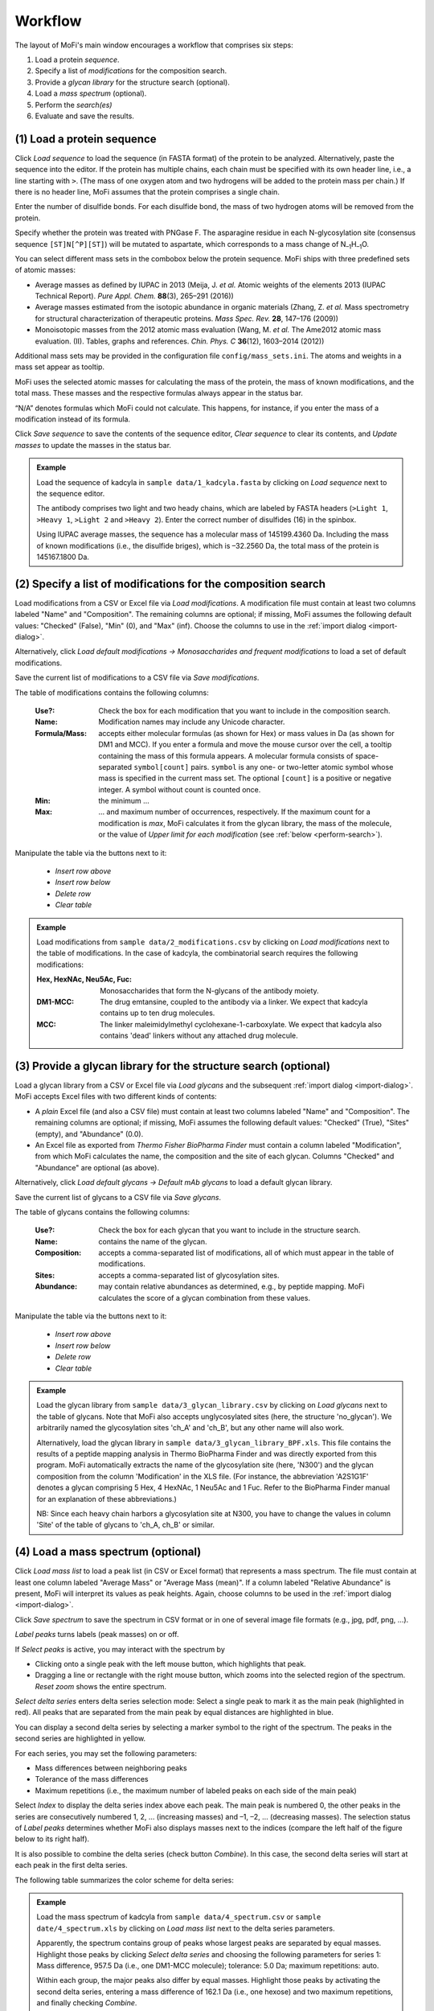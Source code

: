 .. |bt_clear| image:: ../images/Clear.png
                      :scale: 50 %
.. |bt_clear_table| image:: ../images/ClearTable.png
                            :scale: 50 %
.. |bt_delete_row| image:: ../images/DeleteRow.png
                           :scale: 50 %
.. |bt_insert_row_above| image:: ../images/InsertRowAbove.png
                                 :scale: 50 %
.. |bt_insert_row_below| image:: ../images/InsertRowBelow.png
                                 :scale: 50 %
.. |bt_label_peaks| image:: ../images/Label.png
                            :scale: 50 %
.. |bt_load| image:: ../images/Open.png
                     :scale: 50 %
.. |bt_load_default| image:: ../images/DefaultEntries.png
                             :scale: 50 %
.. |bt_reset_zoom| image:: ../images/ResetZoom.png
                           :scale: 50 %
.. |bt_save| image:: ../images/Save.png
                     :scale: 50 %
.. |bt_select_delta_series| image:: ../images/DeltaMassMode.png
                                    :scale: 50 %
.. |bt_select_peaks| image:: ../images/SelectMode.png
                             :scale: 50 %
.. |bt_update| image:: ../images/UpdateMass.png
                       :scale: 50 %


********
Workflow
********

The layout of MoFi's main window encourages a workflow that comprises six steps:

1. Load a protein *sequence*.
2. Specify a list of *modifications* for the composition search.
3. Provide a *glycan library* for the structure search (optional).
4. Load a *mass spectrum* (optional).
5. Perform the *search(es)*
6. Evaluate and save the results.

.. image:: images/workflow.png
           :alt: Workflow
           :align: center



.. _load-seq:

===========================
(1) Load a protein sequence
===========================

Click |bt_load| *Load sequence*  to load the sequence (in FASTA format) of the protein to be analyzed. Alternatively, paste the sequence into the editor. If the protein has multiple chains, each chain must be specified with its own header line, i.e., a line starting with ``>``. (The mass of one oxygen atom and two hydrogens will be added to the protein mass per chain.) If there is no header line, MoFi assumes that the protein comprises a single chain.

Enter the number of disulfide bonds. For each disulfide bond, the mass of two hydrogen atoms will be removed from the protein.

Specify whether the protein was treated with PNGase F. The asparagine residue in each N-glycosylation site (consensus sequence ``[ST]N[^P][ST]``) will be mutated to aspartate, which corresponds to a mass change of N\ :sub:`–1`\ H\ :sub:`–1`\ O.

.. image:: images/sequence.png
           :alt: Sequence input
           :align: center

.. _mass-sets:

You can select different mass sets in the combobox below the protein sequence. MoFi ships with three predefined sets of atomic masses:

* Average masses as defined by IUPAC in 2013 (Meija, J. *et al.* Atomic weights of the elements 2013 (IUPAC Technical Report). *Pure Appl. Chem.* **88**\ (3), 265–291 (2016))
* Average masses estimated from the isotopic abundance in organic materials (Zhang, Z. *et al.* Mass spectrometry for structural characterization of therapeutic proteins. *Mass Spec. Rev.* **28**, 147–176 (2009))
* Monoisotopic masses from the 2012 atomic mass evaluation (Wang, M. *et al.* The Ame2012 atomic mass evaluation. (II). Tables, graphs and references. *Chin. Phys. C* **36**\ (12), 1603–2014 (2012))

Additional mass sets may be provided in the configuration file ``config/mass_sets.ini``. The atoms and weights in a mass set appear as tooltip.

.. image:: images/mass_sets.png
           :alt: Mass sets
           :align: center

.. _status-bar:

MoFi uses the selected atomic masses for calculating the mass of the protein, the mass of known modifications, and the total mass. These masses and the respective formulas always appear in the status bar.

.. image:: images/statusbar.png
           :alt: Masses in status bar
           :align: center

“N/A” denotes formulas which MoFi could not calculate. This happens, for instance, if you enter the mass of a modification instead of its formula.

Click |bt_save| *Save sequence* to save the contents of the sequence editor, |bt_clear| *Clear sequence* to clear its contents, and |bt_update| *Update masses* to update the masses in the status bar.


.. admonition:: Example
   :class: note
   
   Load the sequence of kadcyla in ``sample data/1_kadcyla.fasta`` by clicking on |bt_load| *Load sequence* next to the sequence editor.

   The antibody comprises two light and two heady chains, which are labeled by FASTA headers (``>Light 1``, ``>Heavy 1``, ``>Light 2`` and ``>Heavy 2``). Enter the correct number of disulfides (16) in the spinbox.

   Using IUPAC average masses, the sequence has a molecular mass of 145199.4360 Da. Including the mass of known modifications (i.e., the disulfide briges), which is –32.2560 Da, the total mass of the protein is 145167.1800 Da.

.. _mod-list:

==============================================================
(2) Specify a list of modifications for the composition search
==============================================================

Load modifications from a CSV or Excel file via |bt_load| *Load modifications*. A modification file must contain at least two columns labeled "Name" and "Composition". The remaining columns are optional; if missing, MoFi assumes the following default values: "Checked" (False), "Min" (0), and "Max" (inf). Choose the columns to use in the :ref:`import dialog <import-dialog>`.

Alternatively, click |bt_load_default| *Load default modifications → Monosaccharides and frequent modifications* to load a set of default modifications.

Save the current list of modifications to a CSV file via |bt_save| *Save modifications*.

.. image:: images/modification_table.png
           :alt: Table of modifications
           :align: center

The table of modifications contains the following columns:

  :Use?: Check the box for each modification that you want to include in the composition search.
  :Name: Modification names may include any Unicode character.
  :Formula/Mass: accepts either molecular formulas (as shown for Hex) or mass values in Da (as shown for DM1 and MCC). If you enter a formula and move the mouse cursor over the cell, a tooltip containing the mass of this formula appears. A molecular formula consists of space-separated ``symbol[count]`` pairs. ``symbol`` is any one- or two-letter atomic symbol whose mass is specified in the current mass set. The optional ``[count]`` is a positive or negative integer. A symbol without count is counted once.
  :Min: the minimum …
  :Max: … and maximum number of occurrences, respectively. If the maximum count for a modification is *max*, MoFi calculates it from the glycan library, the mass of the molecule, or the value of *Upper limit for each modification* (see :ref:`below <perform-search>`).

Manipulate the table via the buttons next to it:

  * |bt_insert_row_above| *Insert row above*
  * |bt_insert_row_below| *Insert row below*
  * |bt_delete_row| *Delete row*
  * |bt_clear_table| *Clear table*


.. admonition:: Example
   :class: note
   
   Load modifications from ``sample data/2_modifications.csv`` by clicking on |bt_load| *Load modifications* next to the table of modifications. In the case of kadcyla, the combinatorial search requires the following modifications:

   :Hex, HexNAc, Neu5Ac, Fuc: Monosaccharides that form the N-glycans of the antibody moiety.
   :DM1-MCC: The drug emtansine, coupled to the antibody via a linker. We expect that kadcyla contains up to ten drug molecules.
   :MCC: The linker maleimidylmethyl cyclohexane-1-carboxylate. We expect that kadcyla also contains 'dead' linkers without any attached drug molecule.


.. _glycan-library:

================================================================
(3) Provide a glycan library for the structure search (optional)
================================================================

Load a glycan library from a CSV or Excel file via |bt_load| *Load glycans* and the subsequent :ref:`import dialog <import-dialog>`. MoFi accepts Excel files with two different kinds of contents:

* A *plain* Excel file (and also a CSV file) must contain at least two columns labeled "Name" and "Composition". The remaining columns are optional; if missing, MoFi assumes the following default values: "Checked" (True), "Sites" (empty), and "Abundance" (0.0).
* An Excel file as exported from *Thermo Fisher BioPharma Finder* must contain a column labeled "Modification", from which MoFi calculates the name, the composition and the site of each glycan. Columns "Checked" and "Abundance" are optional (as above).

Alternatively, click |bt_load_default| *Load default glycans → Default mAb glycans* to load a default glycan library.

Save the current list of glycans to a CSV file via |bt_save| *Save glycans*.

.. image:: images/glycan_table.png
           :alt: Table of glycans
           :align: center

The table of glycans contains the following columns:

  :Use?: Check the box for each glycan that you want to include in the structure search.
  :Name: contains the name of the glycan.
  :Composition: accepts a comma-separated list of modifications, all of which must appear in the table of modifications.
  :Sites: accepts a comma-separated list of glycosylation sites.
  :Abundance: may contain relative abundances as determined, e.g., by peptide mapping. MoFi calculates the score of a glycan combination from these values.

Manipulate the table via the buttons next to it:

  * |bt_insert_row_above| *Insert row above*
  * |bt_insert_row_below| *Insert row below*
  * |bt_delete_row| *Delete row*
  * |bt_clear_table| *Clear table*


.. admonition:: Example
   :class: note
   
   Load the glycan library from ``sample data/3_glycan_library.csv`` by clicking on |bt_load| *Load glycans* next to the table of glycans. Note that MoFi also accepts unglycosylated sites (here, the structure 'no_glycan'). We arbitrarily named the glycosylation sites 'ch_A' and 'ch_B', but any other name will also work.

   Alternatively, load the glycan library in ``sample data/3_glycan_library_BPF.xls``. This file contains the results of a peptide mapping analysis in Thermo BioPharma Finder and was directly exported from this program. MoFi automatically extracts the name of the glycosylation site (here, 'N300') and the glycan composition from the column 'Modification' in the XLS file. (For instance, the abbreviation 'A2S1G1F' denotes a glycan comprising 5 Hex, 4 HexNAc, 1 Neu5Ac and 1 Fuc. Refer to the BioPharma Finder manual for an explanation of these abbreviations.)

   NB: Since each heavy chain harbors a glycosylation site at N300, you have to change the values in column 'Site' of the table of glycans to 'ch_A, ch_B' or similar.


.. _spectrum:

===================================
(4) Load a mass spectrum (optional)
===================================

Click |bt_load| *Load mass list* to load a peak list (in CSV or Excel format) that represents a mass spectrum. The file must contain at least one column labeled "Average Mass" or "Average Mass (mean)". If a column labeled "Relative Abundance" is present, MoFi will interpret its values as peak heights. Again, choose columns to be used in the :ref:`import dialog <import-dialog>`.

Click |bt_save| *Save spectrum* to save the spectrum in CSV format or in one of several image file formats (e.g., jpg, pdf, png, …).

.. image:: images/spectrum.png
           :alt: Spectrum
           :align: center

|bt_label_peaks| *Label peaks* turns labels (peak masses) on or off.

If |bt_select_peaks| *Select peaks* is active, you may interact with the spectrum by

* Clicking onto a single peak with the left mouse button, which highlights that peak.
* Dragging a line or rectangle with the right mouse button, which zooms into the selected region of the spectrum. |bt_reset_zoom| *Reset zoom* shows the entire spectrum.

.. image:: images/selection.png
           :alt: Interaction with the spectrum
           :align: center

.. _delta-series:

|bt_select_delta_series| *Select delta series* enters delta series selection mode: Select a single peak to mark it as the main peak (highlighted in red). All peaks that are separated from the main peak by equal distances are highlighted in blue.

.. image:: images/delta_series.png
           :alt: Delta series
           :align: center
 
You can display a second delta series by selecting a marker symbol to the right of the spectrum. The peaks in the second series are highlighted in yellow.

.. image:: images/delta_series_2.png
           :alt: Second delta series
           :align: center

For each series, you may set the following parameters:

* Mass differences between neighboring peaks
* Tolerance of the mass differences
* Maximum repetitions (i.e., the maximum number of labeled peaks on each side of the main peak)

.. image:: images/delta_series_parameters.png
           :alt: Delta series parameters
           :align: center

Select *Index* to display the delta series index above each peak. The main peak is numbered 0, the other peaks in the series are consecutively numbered 1, 2, … (increasing masses) and –1, –2, … (decreasing masses). The selection status of |bt_label_peaks| *Label peaks* determines whether MoFi also displays masses next to the indices (compare the left half of the figure below to its right half).

.. image:: images/delta_series_labels.png
           :alt: Delta series labels
           :align: center

It is also possible to combine the delta series (check button *Combine*). In this case, the second delta series will start at each peak in the first delta series.

.. image:: images/delta_series_combined.png
           :alt: Combining delta series
           :align: center

The following table summarizes the color scheme for delta series:

.. image:: images/colortable_delta.png
           :alt: Delta series color scheme
           :align: center


.. admonition:: Example
   :class: note
   
   Load the mass spectrum of kadcyla from ``sample data/4_spectrum.csv`` or ``sample date/4_spectrum.xls`` by clicking on |bt_load| *Load mass list* next to the delta series parameters.

   Apparently, the spectrum contains group of peaks whose largest peaks are separated by equal masses. Highlight those peaks by clicking |bt_select_delta_series| *Select delta series* and choosing the following parameters for series 1: Mass difference, 957.5 Da (i.e., one DM1-MCC molecule); tolerance: 5.0 Da; maximum repetitions: auto.

   Within each group, the major peaks also differ by equal masses. Highlight those peaks by activating the second delta series, entering a mass difference of 162.1 Da (i.e., one hexose) and two maximum repetitions, and finally checking *Combine*.


.. _perform-search:

==========================
(5) Perform the search(es)
==========================

.. image:: images/search_parameters.png
           :alt: Search parameters
           :align: center

Click onto *Find modifications* to start the composition search, possibly followed by the structure search if you specified a list of glycans in step 3. You may

* analyze either all peaks in the spectrum or a single mass.
* set the tolerance for acceptable annotations in Da or ppm.
* specify an upper limit for each modification to be used in the absence of a glycan library.

.. admonition:: Example
   :class: note
   
   Search for modifications in kadcyla by clicking *Find modifications*.


.. _import-dialog:

=================
The import dialog
=================

.. image:: images/import_dialog.png
           :alt: Import dialog
           :align: center

Since the CSV file format is not standardized, MoFi allows you to set CSV parameters upon importing such a file. Some of these parameters also apply to Excel files, which is why a similar dialog appears if you import data from a spreadsheet.

Importing tabular data comprises four steps:


------------------------------------
1. View the contents of the raw file
------------------------------------

This step is only possible for CSV files. It may help you to choose correct parameters in the second step.


---------------------------
2. Choose import parameters
---------------------------

  :Delimiter: Single character (e.g., ``,``) or regular expression (e.g., ``\t``), separates each field in a line (CSV files only).
  :Comment char: Single character, denotes lines that should be ignored (CSV files only).
  :Quote char: Single character, encloses fields that contain the delimiter as normal character (CSV files only).
  :Header: Indicates whether the first line should be interpreted as column header (available for CSV and XLS files).
  :Decimal point: Single character, separates the integer part from the fractional part of a decimal number (CSV files only).
  :Thousands separator: Single character, used in digit grouping (CSV files only).
  :Skip rows: Number of rows to skip at the top of the file (available for CSV and XLS files).
  :Sheet name: The sheet to be imported (XLS files only).

Click *Apply* to apply the current settings for the import parameters.


--------------------------
3. Preview the parsed file
--------------------------

This table allows you to check whether the import parameters are correct.


-------------------------------
4. Select the columns to import
-------------------------------

Depending on the file contents, there will be a different set of mandatory and optional columns to be filled with values. These columns are described in the corresponding sections of the manual (see :ref:`list of modifications <mod-list>`, :ref:`glycan library <glycan-library>`, and :ref:`spectrum <spectrum>`).

The selection in the image above prompts MoFi to

* use default values for columns *Use?* and *Min*
* derive values for column *Formula/Mass* (*Name*, *Max*) in the table of modifications from column *Composition* (*Name*, *Max*) in the CSV file.

Click *OK* once you have chosen the correct columns.

*Help* opens this section in the manual.



========
Settings
========

.. image:: images/menu_file.png
           :alt: File menu
           :align: center

* *Save settings …* (Ctrl+S) saves the current settings (i.e., all parameters which you specified in steps (1) to (5) above) as an XML file.
* *Load settings …* (Ctrl+O) loads settings from a previously generated XML file.
* *Quit* (Ctrl+Q) closes MoFi.

